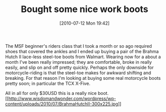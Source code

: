 #+POSTID: 4963
#+DATE: [2010-07-12 Mon 19:42]
#+OPTIONS: toc:nil num:nil todo:nil pri:nil tags:nil ^:nil TeX:nil
#+CATEGORY: Article
#+TAGS: Gear, Motorcycle, Safety
#+TITLE: Bought some nice work boots

The MSF beginner's riders class that I took a month or so ago required shoes that covered the ankles and I ended up buying a pair of the Brahma Hutch II lace-less steel-toe boots from Walmart. Wearing now for a about a month I've been really impressed; they are comfortable, broke in really easily, and slip on and off pretty quickly. Perhaps the only downside for motorcycle-riding is that the steel-toe makes for awkward shifting and breaking. For that reason I'm looking at buying some real motorcycle boots pretty soon; in particular the TCX X-Five. 

All in all for only $30USD this is a really nice boot.[[http://www.wisdomandwonder.com/wordpress/wp-content/uploads/2010/07/BrahmaHutchII.jpg][[[http://www.wisdomandwonder.com/wordpress/wp-content/uploads/2010/07/BrahmaHutchII-300x225.jpg]]]]



